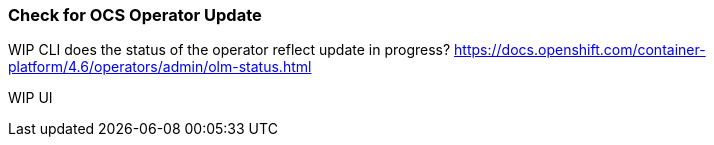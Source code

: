 
=== Check for OCS Operator Update

WIP CLI does the status of the operator reflect update in progress? 
https://docs.openshift.com/container-platform/4.6/operators/admin/olm-status.html

WIP UI 
